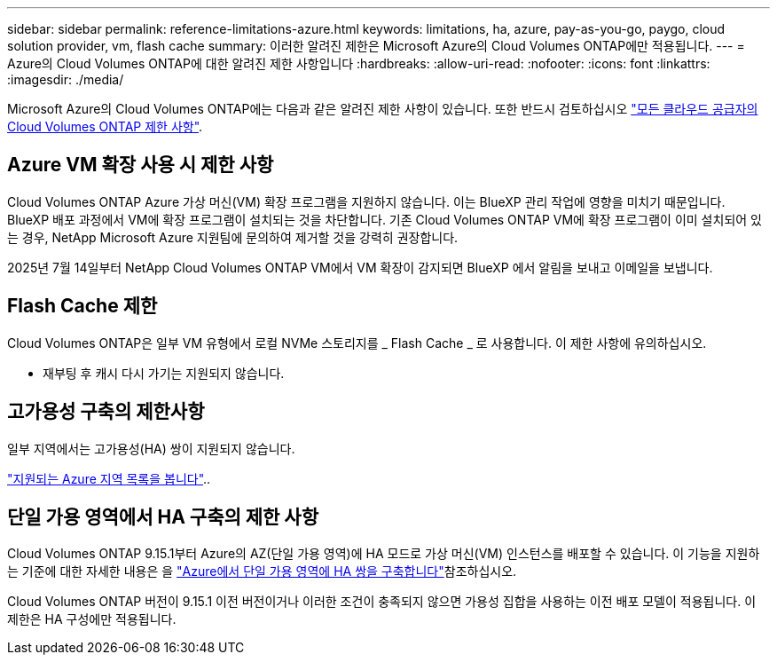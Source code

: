 ---
sidebar: sidebar 
permalink: reference-limitations-azure.html 
keywords: limitations, ha, azure, pay-as-you-go, paygo, cloud solution provider, vm, flash cache 
summary: 이러한 알려진 제한은 Microsoft Azure의 Cloud Volumes ONTAP에만 적용됩니다. 
---
= Azure의 Cloud Volumes ONTAP에 대한 알려진 제한 사항입니다
:hardbreaks:
:allow-uri-read: 
:nofooter: 
:icons: font
:linkattrs: 
:imagesdir: ./media/


[role="lead"]
Microsoft Azure의 Cloud Volumes ONTAP에는 다음과 같은 알려진 제한 사항이 있습니다. 또한 반드시 검토하십시오 link:reference-limitations.html["모든 클라우드 공급자의 Cloud Volumes ONTAP 제한 사항"].



== Azure VM 확장 사용 시 제한 사항

Cloud Volumes ONTAP Azure 가상 머신(VM) 확장 프로그램을 지원하지 않습니다. 이는 BlueXP 관리 작업에 영향을 미치기 때문입니다. BlueXP 배포 과정에서 VM에 확장 프로그램이 설치되는 것을 차단합니다. 기존 Cloud Volumes ONTAP VM에 확장 프로그램이 이미 설치되어 있는 경우, NetApp Microsoft Azure 지원팀에 문의하여 제거할 것을 강력히 권장합니다.

2025년 7월 14일부터 NetApp Cloud Volumes ONTAP VM에서 VM 확장이 감지되면 BlueXP 에서 알림을 보내고 이메일을 보냅니다.



== Flash Cache 제한

Cloud Volumes ONTAP은 일부 VM 유형에서 로컬 NVMe 스토리지를 _ Flash Cache _ 로 사용합니다. 이 제한 사항에 유의하십시오.

* 재부팅 후 캐시 다시 가기는 지원되지 않습니다.




== 고가용성 구축의 제한사항

일부 지역에서는 고가용성(HA) 쌍이 지원되지 않습니다.

https://bluexp.netapp.com/cloud-volumes-global-regions["지원되는 Azure 지역 목록을 봅니다"^]..



== 단일 가용 영역에서 HA 구축의 제한 사항

Cloud Volumes ONTAP 9.15.1부터 Azure의 AZ(단일 가용 영역)에 HA 모드로 가상 머신(VM) 인스턴스를 배포할 수 있습니다. 이 기능을 지원하는 기준에 대한 자세한 내용은 을 https://docs.netapp.com/us-en/cloud-volumes-ontap-9151-relnotes/reference-new.html#deploy-ha-pairs-in-single-availability-zones-on-azure["Azure에서 단일 가용 영역에 HA 쌍을 구축합니다"^]참조하십시오.

Cloud Volumes ONTAP 버전이 9.15.1 이전 버전이거나 이러한 조건이 충족되지 않으면 가용성 집합을 사용하는 이전 배포 모델이 적용됩니다. 이 제한은 HA 구성에만 적용됩니다.
